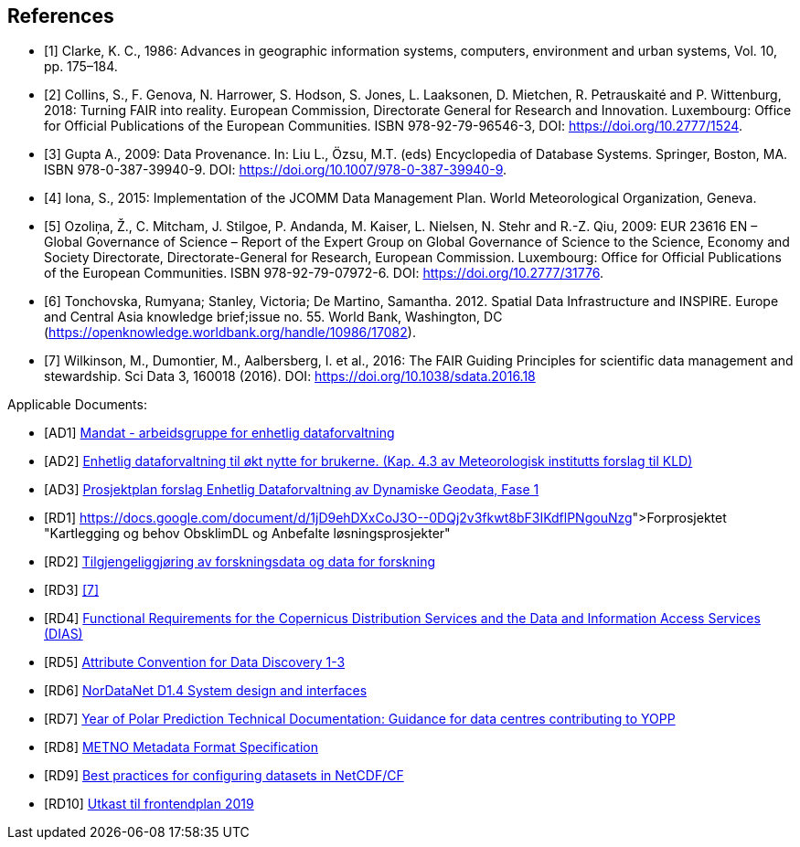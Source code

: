 [bibliography]
== References

* [[[clarke_KC86, 1]]] Clarke, K. C., 1986: Advances in geographic information systems, computers, environment and urban systems, Vol. 10, pp. 175–184.
* [[[collins_2018, 2]]] Collins, S., F. Genova, N. Harrower, S. Hodson, S. Jones, L. Laaksonen, D. Mietchen, R. Petrauskaité and P. Wittenburg, 2018: Turning FAIR into reality. European Commission, Directorate General for Research and Innovation. Luxembourg: Office for Official Publications of the European Communities. ISBN 978-92-79-96546-3, DOI: https://doi.org/10.2777/1524.
* [[[gupta2009, 3]]] Gupta A., 2009: Data Provenance. In: Liu L., Özsu, M.T. (eds) Encyclopedia of Database Systems. Springer, Boston, MA. ISBN 978-0-387-39940-9. DOI: https://doi.org/10.1007/978-0-387-39940-9.
* [[[iona2015, 4]]] Iona, S., 2015: Implementation of the JCOMM Data Management Plan. World Meteorological Organization, Geneva.
* [[[ozolina2009, 5]]] Ozoliņa, Ž., C. Mitcham, J. Stilgoe, P. Andanda, M. Kaiser, L. Nielsen, N. Stehr and R.-Z. Qiu, 2009: EUR 23616 EN – Global Governance of Science – Report of the Expert Group on Global Governance of Science to the Science, Economy and Society Directorate, Directorate-General for Research, European Commission. Luxembourg: Office for Official Publications of the European Communities. ISBN 978-92-79-07972-6. DOI: https://doi.org/10.2777/31776.
* [[[tonchovska2012, 6]]] Tonchovska, Rumyana; Stanley, Victoria; De Martino, Samantha. 2012. Spatial Data Infrastructure and INSPIRE. Europe and Central Asia knowledge brief;issue no. 55. World Bank, Washington, DC (https://openknowledge.worldbank.org/handle/10986/17082).
* [[[wilkinson2016, 7]]] Wilkinson, M., Dumontier, M., Aalbersberg, I. et al., 2016: The FAIR Guiding Principles for scientific data management and stewardship. Sci Data 3, 160018 (2016). DOI: https://doi.org/10.1038/sdata.2016.18



Applicable Documents:

* [[[AD1,AD1]]] link:https://drive.google.com/open?id=1DxeKLz5PzQNDEvEZ1fZj5G_EYyac5Za_SlhZyXA6ObE[Mandat - arbeidsgruppe for enhetlig dataforvaltning]
* [[[AD2,AD2]]] link:https://drive.google.com/open?id=1hapAdo2FLmLt-hioan21MtfjkXknMNYmu9gT1kjPHDI[Enhetlig dataforvaltning til økt nytte for brukerne. (Kap. 4.3 av Meteorologisk institutts forslag til KLD)]
* [[[AD3,AD3]]] link:https://drive.google.com/open?id=1QSlernwkXenWcrhMaZh-IzeUOKHPeqc5cCm8pyWObFY[Prosjektplan forslag Enhetlig Dataforvaltning av Dynamiske Geodata, Fase 1]
* [[[RD1,RD1]]] link:pass:macros[https://docs.google.com/document/d/1jD9ehDXxCoJ3O--0DQj2v3fkwt8bF3IKdflPNgouNzg][Forprosjektet "Kartlegging og behov ObsklimDL og Anbefalte løsningsprosjekter"]
* [[[RD2,RD2]]] link:http://www.forskningsradet.no/servlet/Satellite?blobcol=urldata&blobheader=application%2Fpdf&blobheadername1=Content-Disposition%3A&blobheadervalue1=+attachment%3B+filename%3D170110-Forskningsr%C3%A5det-OAD-kunnskapsgrunnlagKD-Rapport.pdf&blobkey=id&blobtable=MungoBlobs&blobwhere=1274509373366&ssbinary=true[Tilgjengeliggjøring av forskningsdata og data for forskning]
* [[[RD3,RD3]]] <<wilkinson2016>>
* [[[RD4,RD4]]] link:https://drive.google.com/open?id=0B5XQ-N9snzDDUjNmZkZsR0FQM0E[Functional Requirements for the Copernicus Distribution Services and the Data and Information Access Services (DIAS)]
* [[[RD5,RD5]]] link:http://wiki.esipfed.org/index.php/Attribute_Convention_for_Data_Discovery[Attribute Convention for Data Discovery 1-3]
* [[[RD6,RD6]]] link:https://drive.google.com/open?id=0B5XQ-N9snzDDTWFRZkduSUkxbVU[NorDataNet D1.4 System design and interfaces]
* [[[RD7,RD7]]] link:https://drive.google.com/open?id=0B5XQ-N9snzDDWU5NRHZXWlpMeWxISWlnZFVYTFU2eUtkM0Mw[Year of Polar Prediction Technical Documentation: Guidance for data centres contributing to YOPP]
* [[[RD8,RD8]]] link:https://htmlpreview.github.io/?https://github.com/metno/mmd/blob/master/doc/mmd-specification.html[METNO Metadata Format Specification]
* [[[RD9,RD9]]] link:https://docs.google.com/document/d/1hjgDzfo8_4EZ3sH-5xHUHWxXHGgPeutxlAVUGDAMt4M/edit#heading=h.ce1d7t8irylp[Best practices for configuring datasets in NetCDF/CF]
* [[[RD10,RD10]]] link:https://docs.google.com/document/d/1K_7qC7oOci4nJzJiUUctpfKavqYbUmtAF9puUQpGlg4[Utkast til frontendplan 2019]
